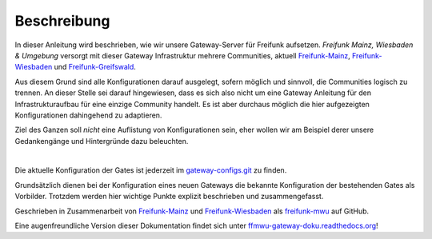 Beschreibung
------------

In dieser Anleitung wird beschrieben, wie wir unsere Gateway-Server für Freifunk aufsetzen.
*Freifunk Mainz, Wiesbaden & Umgebung* versorgt mit dieser Gateway Infrastruktur mehrere Communities, aktuell Freifunk-Mainz_, Freifunk-Wiesbaden_ und Freifunk-Greifswald_.

Aus diesem Grund sind alle Konfigurationen darauf ausgelegt, sofern möglich und sinnvoll, die Communities logisch zu trennen. An dieser Stelle sei darauf hingewiesen, dass es sich also nicht um eine Gateway Anleitung für den Infrastrukturaufbau für eine einzige Community handelt. Es ist aber durchaus möglich die hier aufgezeigten Konfigurationen dahingehend zu adaptieren.

Ziel des Ganzen soll *nicht* eine Auflistung von Konfigurationen sein, eher wollen wir am Beispiel derer unsere Gedankengänge und Hintergründe dazu beleuchten.

|

Die aktuelle Konfiguration der Gates ist jederzeit im gateway-configs.git_ zu finden.

Grundsätzlich dienen bei der Konfiguration eines neuen Gateways die bekannte Konfiguration der bestehenden Gates als Vorbilder. Trotzdem werden hier wichtige Punkte explizit beschrieben und zusammengefasst.

Geschrieben in Zusammenarbeit von Freifunk-Mainz_ und Freifunk-Wiesbaden_ als freifunk-mwu_ auf GitHub.

Eine augenfreundliche Version dieser Dokumentation findet sich unter ffmwu-gateway-doku.readthedocs.org_!

.. _gateway-configs.git: https://github.com/freifunk-mwu/gateway-configs/
.. _Freifunk-Mainz: http://www.freifunk-mainz.de/
.. _Freifunk-Wiesbaden: http://www.freifunk-wiesbaden.de/
.. _freifunk-mwu: https://github.com/freifunk-mwu/
.. _ffmwu-gateway-doku.readthedocs.org: http://ffmwu-gateway-doku.readthedocs.org/de/latest/
.. _Freifunk-Greifswald: http://greifswald.freifunk.net
